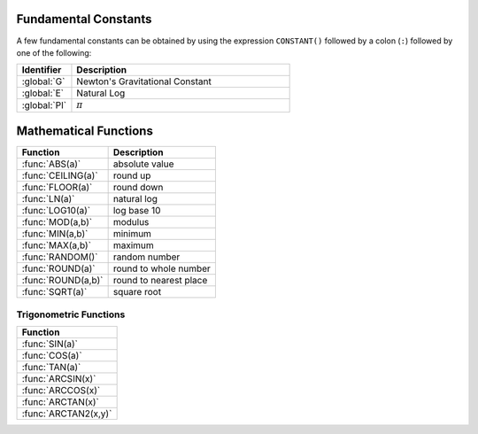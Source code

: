 .. _basic math:

.. _constants:
.. index:: Fundamental Constants

Fundamental Constants
=====================

A few fundamental constants can be obtained by using the expression ``CONSTANT()`` followed by a colon (``:``) followed by one of the following:

.. list-table::
    :header-rows: 1
    :widths: 1 4

    * - Identifier
      - Description

    * - :global:`G`
      - Newton's Gravitational Constant
    * - :global:`E`
      - Natural Log
    * - :global:`PI`
      - :math:`π`


.. global:: Constant():G

    Newton's Gravitational Constant, 6.67384E-11::

        PRINT "Gravitational parameter of Kerbin is:".
        PRINT constant():G * Kerbin:Mass.

.. global:: Constant():E

    Natural Log base "e"::

        PRINT "e^2 is:".
        PRINT constant():e ^ 2.

.. global:: Constant():PI

    Ratio of circumference of a circle to its diameter

.. _math functions:
.. index:: Mathematical Functions

Mathematical Functions
======================

==================== ===================================================
 Function             Description
==================== ===================================================
 :func:`ABS(a)`       absolute value
 :func:`CEILING(a)`   round up
 :func:`FLOOR(a)`     round down
 :func:`LN(a)`        natural log
 :func:`LOG10(a)`     log base 10
 :func:`MOD(a,b)`     modulus
 :func:`MIN(a,b)`     minimum
 :func:`MAX(a,b)`     maximum
 :func:`RANDOM()`     random number
 :func:`ROUND(a)`     round to whole number
 :func:`ROUND(a,b)`   round to nearest place
 :func:`SQRT(a)`      square root
==================== ===================================================

.. function:: ABS(a)

    Returns absolute value of input::

        PRINT ABS(-1). // prints 1

.. function:: CEILING(a)

    Rounds up to the nearest whole number::

        PRINT CEILING(1.887). // prints 2

.. function:: FLOOR(a)

    Rounds down to the nearest whole number::

        PRINT FLOOR(1.887). // prints 1

.. function:: LN(a)

    Gives the natural log of the provided number::

        PRINT LN(2). // prints 0.6931471805599453

.. function:: LOG10(a)

    Gives the log base 10 of the provided number::

        PRINT LOG10(2). // prints 0.30102999566398114

.. function:: MOD(a,b)

    Returns remainder from integer division.
    Keep in mind that it's not a traditional mathematical Euclidean division where the result is always positive. The result has the same absolute value as mathematical modulo operation but the sign is the same as the sign of dividend::

        PRINT MOD(21,6). // prints 3
        PRINT MOD(-21,6). // prints -3

.. function:: MIN(a,b)

    Returns The lower of the two values::

        PRINT MIN(0,100). // prints 0

.. function:: MAX(a,b)

    Returns The higher of the two values::

        PRINT MAX(0,100). // prints 100

.. function:: RANDOM()

    Returns a random floating point number in the range [0,1]::

        PRINT RANDOM(). //prints a random number

.. function:: ROUND(a)

    Rounds to the nearest whole number::

        PRINT ROUND(1.887). // prints 2

.. function:: ROUND(a,b)

    Rounds to the nearest place value::

        PRINT ROUND(1.887,2). // prints 1.89

.. function:: SQRT(a)

    Returns square root::

        PRINT SQRT(7.89). // prints 2.80891438103763

.. _trig:
.. index:: Trigonometric Functions

Trigonometric Functions
-----------------------

.. list-table::
    :header-rows: 1
    :widths: 1

    * - Function
    * - :func:`SIN(a)`
    * - :func:`COS(a)`
    * - :func:`TAN(a)`
    * - :func:`ARCSIN(x)`
    * - :func:`ARCCOS(x)`
    * - :func:`ARCTAN(x)`
    * - :func:`ARCTAN2(x,y)`

.. function:: SIN(a)

    :parameter a: (deg) angle
    :return: sine of the angle

    ::

        PRINT SIN(6). // prints 0.10452846326

.. function:: COS(a)

    :parameter a: (deg) angle
    :return: cosine of the angle

    ::

        PRINT COS(6). // prints 0.99452189536

.. function:: TAN(a)

    :parameter a: (deg) angle
    :return: tangent of the angle

    ::

        PRINT TAN(6). // prints 0.10510423526

.. function:: ARCSIN(x)

    :parameter x: (scalar)
    :return: (deg) angle whose sine is x

    ::

        PRINT ARCSIN(0.67). // prints 42.0670648

.. function:: ARCCOS(x)

    :parameter x: (scalar)
    :return: (deg) angle whose cosine is x

    ::

        PRINT ARCCOS(0.67). // prints 47.9329352

.. function:: ARCTAN(x)

    :parameter x: (scalar)
    :return: (deg) angle whose tangent is x

    ::

        PRINT ARCTAN(0.67). // prints 33.8220852

.. function:: ARCTAN2(y,x)

    :parameter y: (scalar)
    :parameter x: (scalar)
    :return: (deg) angle whose tangent is :math:`\frac{y}{x}`

    ::

        PRINT ARCTAN2(0.67, 0.89). // prints 36.9727625

    The two parameters resolve ambiguities when taking the arctangent. See the `wikipedia page about atan2 <http://en.wikipedia.org/wiki/Atan2>`_ for more details.
